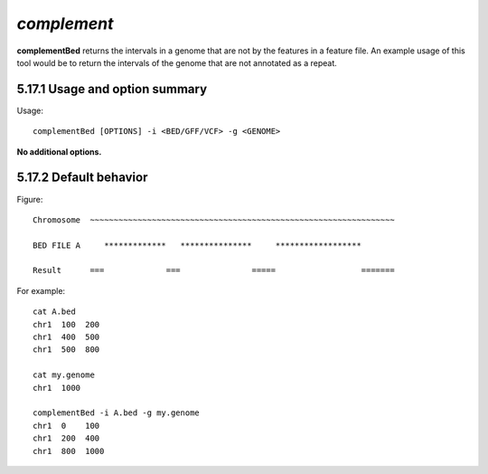 ###############
*complement*
###############
**complementBed** returns the intervals in a genome that are not by the features in a feature file. An
example usage of this tool would be to return the intervals of the genome that are not annotated as a
repeat.


==========================================================================
5.17.1 Usage and option summary
==========================================================================
Usage:
::
  complementBed [OPTIONS] -i <BED/GFF/VCF> -g <GENOME>

**No additional options.**




==========================================================================
5.17.2 Default behavior
==========================================================================
Figure:
::
  Chromosome  ~~~~~~~~~~~~~~~~~~~~~~~~~~~~~~~~~~~~~~~~~~~~~~~~~~~~~~~~~~~~~~~~
  
  BED FILE A     *************   ***************     ******************              
  
  Result      ===             ===               =====                  =======


For example:
::
  cat A.bed
  chr1  100  200
  chr1  400  500
  chr1  500  800

  cat my.genome
  chr1  1000

  complementBed -i A.bed -g my.genome
  chr1  0    100
  chr1  200  400
  chr1  800  1000


